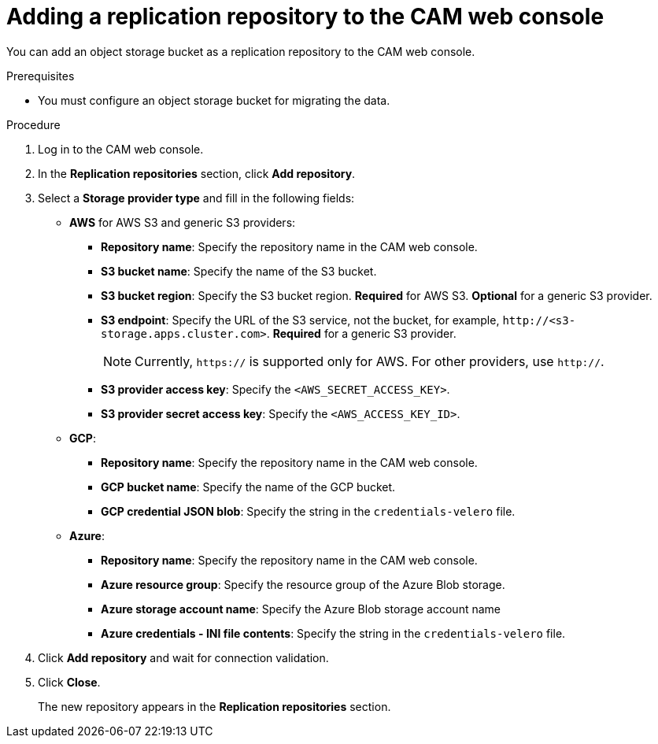 // Module included in the following assemblies:
//
// migration/migrating-3-4/migrating-openshift-3-to-4.adoc
// migration/migrating-4-4/migrating-openshift-4_1-to-4.adoc
// migration/migrating-4-4/migrating-openshift-4_2-to-4.adoc
[id='migration-adding-replication-repository-to-cam_{context}']
= Adding a replication repository to the CAM web console

You can add an object storage bucket as a replication repository to the CAM web console.

.Prerequisites

* You must configure an object storage bucket for migrating the data.

.Procedure

. Log in to the CAM web console.
. In the *Replication repositories* section, click *Add repository*.
. Select a *Storage provider type* and fill in the following fields:

* *AWS* for AWS S3 and generic S3 providers:

** *Repository name*: Specify the repository name in the CAM web console.
** *S3 bucket name*: Specify the name of the S3 bucket.
** *S3 bucket region*: Specify the S3 bucket region. *Required* for AWS S3. *Optional* for a generic S3 provider.
** *S3 endpoint*:  Specify the URL of the S3 service, not the bucket, for example, `\http://<s3-storage.apps.cluster.com>`. *Required* for a generic S3 provider.
+
[NOTE]
====
Currently, `https://` is supported only for AWS. For other providers, use `http://`.
====

** *S3 provider access key*: Specify the `<AWS_SECRET_ACCESS_KEY>`.
** *S3 provider secret access key*: Specify the `<AWS_ACCESS_KEY_ID>`.

* *GCP*:

** *Repository name*: Specify the repository name in the CAM web console.
** *GCP bucket name*: Specify the name of the GCP bucket.
** *GCP credential JSON blob*: Specify the string in the `credentials-velero` file.

* *Azure*:

** *Repository name*: Specify the repository name in the CAM web console.
** *Azure resource group*: Specify the resource group of the Azure Blob storage.
** *Azure storage account name*: Specify the Azure Blob storage account name
** *Azure credentials - INI file contents*: Specify the string in the `credentials-velero` file.

. Click *Add repository* and wait for connection validation.

. Click *Close*.
+
The new repository appears in the *Replication repositories* section.
